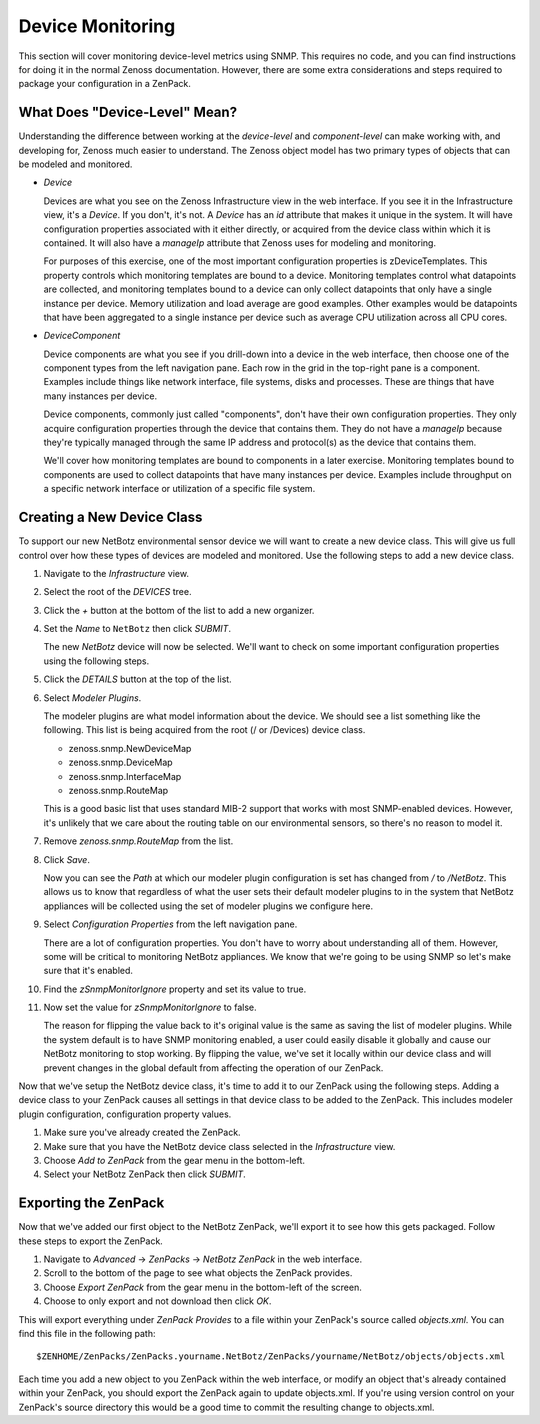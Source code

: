 ==============================================================================
Device Monitoring
==============================================================================

This section will cover monitoring device-level metrics using SNMP. This
requires no code, and you can find instructions for doing it in the normal
Zenoss documentation. However, there are some extra considerations and steps
required to package your configuration in a ZenPack.


What Does "Device-Level" Mean?
==============================================================================

Understanding the difference between working at the *device-level* and
*component-level* can make working with, and developing for, Zenoss much easier
to understand. The Zenoss object model has two primary types of objects that
can be modeled and monitored.

- *Device*

  Devices are what you see on the Zenoss Infrastructure view in the web
  interface. If you see it in the Infrastructure view, it's a *Device*. If you
  don't, it's not. A *Device* has an *id* attribute that makes it unique in the
  system. It will have configuration properties associated with it either
  directly, or acquired from the device class within which it is contained. It
  will also have a *manageIp* attribute that Zenoss uses for modeling and
  monitoring.

  For purposes of this exercise, one of the most important configuration
  properties is zDeviceTemplates. This property controls which monitoring
  templates are bound to a device. Monitoring templates control what datapoints
  are collected, and monitoring templates bound to a device can only collect
  datapoints that only have a single instance per device. Memory utilization
  and load average are good examples. Other examples would be datapoints that
  have been aggregated to a single instance per device such as average CPU
  utilization across all CPU cores.

- *DeviceComponent*

  Device components are what you see if you drill-down into a device in the web
  interface, then choose one of the component types from the left navigation
  pane. Each row in the grid in the top-right pane is a component. Examples
  include things like network interface, file systems, disks and processes.
  These are things that have many instances per device.

  Device components, commonly just called "components", don't have their own
  configuration properties. They only acquire configuration properties through
  the device that contains them. They do not have a *manageIp* because they're
  typically managed through the same IP address and protocol(s) as the device
  that contains them.

  We'll cover how monitoring templates are bound to components in a later
  exercise. Monitoring templates bound to components are used to collect
  datapoints that have many instances per device. Examples include throughput
  on a specific network interface or utilization of a specific file system.


Creating a New Device Class
==============================================================================

To support our new NetBotz environmental sensor device we will want to create a
new device class. This will give us full control over how these types of
devices are modeled and monitored. Use the following steps to add a new device
class.

#. Navigate to the *Infrastructure* view.
#. Select the root of the *DEVICES* tree.
#. Click the *+* button at the bottom of the list to add a new organizer.
#. Set the *Name* to ``NetBotz`` then click *SUBMIT*.

   The new *NetBotz* device will now be selected. We'll want to check on some
   important configuration properties using the following steps.

#. Click the *DETAILS* button at the top of the list.
#. Select *Modeler Plugins*.

   The modeler plugins are what model information about the device. We should
   see a list something like the following. This list is being acquired from
   the root (/ or /Devices) device class.

   - zenoss.snmp.NewDeviceMap
   - zenoss.snmp.DeviceMap
   - zenoss.snmp.InterfaceMap
   - zenoss.snmp.RouteMap

   This is a good basic list that uses standard MIB-2 support that works with most SNMP-enabled devices. However, it's unlikely that we care about the routing table on our environmental sensors, so there's no reason to model it.

#. Remove *zenoss.snmp.RouteMap* from the list.
#. Click *Save*.

   Now you can see the *Path* at which our modeler plugin configuration is set
   has changed from */* to */NetBotz*. This allows us to know that regardless
   of what the user sets their default modeler plugins to in the system that
   NetBotz appliances will be collected using the set of modeler plugins we
   configure here.

#. Select *Configuration Properties* from the left navigation pane.

   There are a lot of configuration properties. You don't have to worry about
   understanding all of them. However, some will be critical to monitoring
   NetBotz appliances. We know that we're going to be using SNMP so let's make
   sure that it's enabled.

#. Find the *zSnmpMonitorIgnore* property and set its value to true.
#. Now set the value for *zSnmpMonitorIgnore* to false.

   The reason for flipping the value back to it's original value is the same as
   saving the list of modeler plugins. While the system default is to have SNMP
   monitoring enabled, a user could easily disable it globally and cause our
   NetBotz monitoring to stop working. By flipping the value, we've set it
   locally within our device class and will prevent changes in the global
   default from affecting the operation of our ZenPack.


Now that we've setup the NetBotz device class, it's time to add it to our
ZenPack using the following steps. Adding a device class to your ZenPack causes
all settings in that device class to be added to the ZenPack. This includes
modeler plugin configuration, configuration property values.

#. Make sure you've already created the ZenPack.

#. Make sure that you have the NetBotz device class selected in the
   *Infrastructure* view.

#. Choose *Add to ZenPack* from the gear menu in the bottom-left.

#. Select your NetBotz ZenPack then click *SUBMIT*.


Exporting the ZenPack
==============================================================================

Now that we've added our first object to the NetBotz ZenPack, we'll export it
to see how this gets packaged. Follow these steps to export the ZenPack.

#. Navigate to *Advanced* -> *ZenPacks* -> *NetBotz ZenPack* in the web
   interface.

#. Scroll to the bottom of the page to see what objects the ZenPack provides.

#. Choose *Export ZenPack* from the gear menu in the bottom-left of the screen.

#. Choose to only export and not download then click *OK*.


This will export everything under *ZenPack Provides* to a file within your
ZenPack's source called *objects.xml*. You can find this file in the following
path::

    $ZENHOME/ZenPacks/ZenPacks.yourname.NetBotz/ZenPacks/yourname/NetBotz/objects/objects.xml


Each time you add a new object to you ZenPack within the web interface, or
modify an object that's already contained within your ZenPack, you should
export the ZenPack again to update objects.xml. If you're using version control
on your ZenPack's source directory this would be a good time to commit the
resulting change to objects.xml.
